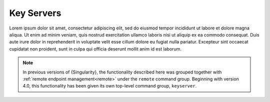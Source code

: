 .. _keyserver:

###########
Key Servers
###########

Lorem ipsum dolor sit amet, consectetur adipiscing elit, sed do eiusmod tempor
incididunt ut labore et dolore magna aliqua. Ut enim ad minim veniam, quis
nostrud exercitation ullamco laboris nisi ut aliquip ex ea commodo consequat.
Duis aute irure dolor in reprehenderit in voluptate velit esse cillum dolore eu
fugiat nulla pariatur. Excepteur sint occaecat cupidatat non proident, sunt in
culpa qui officia deserunt mollit anim id est laborum.

.. note::

   In previous versions of {Singularity}, the functionality described here was
   grouped together with :ref:`remote endpoint management<remote>` under the
   ``remote`` command group. Beginning with version 4.0, this functionality has
   been given its own top-level command group, ``keyserver``.

